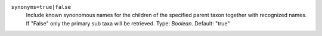 ``synonyms=true|false``
    Include known synonomous names for the children of the specified parent taxon together with recognized names. If "False" only the primary sub taxa will be retrieved. Type: `Boolean`. Default: "true"

